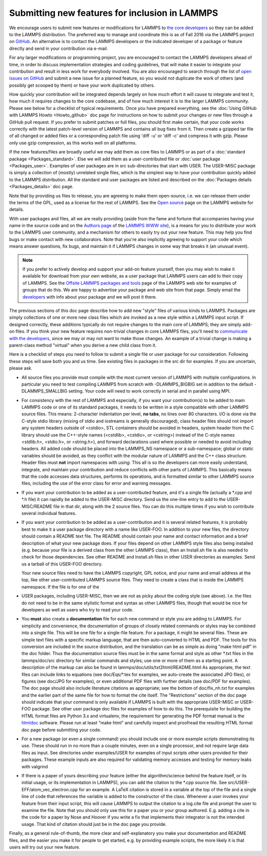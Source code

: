Submitting new features for inclusion in LAMMPS
===============================================

We encourage users to submit new features or modifications for LAMMPS
to `the core developers <http://lammps.sandia.gov/authors.html>`_ so they
can be added to the LAMMPS distribution. The preferred way to manage
and coordinate this is as of Fall 2016 via the LAMMPS project on
`GitHub <https://github.com/lammps/lammps>`_. An alternative is to
contact the LAMMPS developers or the indicated developer of a package
or feature directly and send in your contribution via e-mail.

For any larger modifications or programming project, you are
encouraged to contact the LAMMPS developers ahead of time, in order to
discuss implementation strategies and coding guidelines, that will
make it easier to integrate your contribution and result in less work
for everybody involved. You are also encouraged to search through the
list of `open issues on GitHub <https://github.com/lammps/lammps/issues>`_ and submit a new issue
for a planned feature, so you would not duplicate the work of others
(and possibly get scooped by them) or have your work duplicated by
others.

How quickly your contribution will be integrated depends largely on
how much effort it will cause to integrate and test it, how much it
requires changes to the core codebase, and of how much interest it is
to the larger LAMMPS community.  Please see below for a checklist of
typical requirements. Once you have prepared everything, see the
:doc:`Using GitHub with LAMMPS Howto <Howto_github>` doc page for instructions on how to
submit your changes or new files through a GitHub pull request. If you
prefer to submit patches or full files, you should first make certain,
that your code works correctly with the latest patch-level version of
LAMMPS and contains all bug fixes from it. Then create a gzipped tar
file of all changed or added files or a corresponding patch file using
'diff -u' or 'diff -c' and compress it with gzip. Please only use gzip
compression, as this works well on all platforms.

If the new features/files are broadly useful we may add them as core
files to LAMMPS or as part of a :doc:`standard package <Packages_standard>`.  Else we will add them as a
user-contributed file or :doc:`user package <Packages_user>`.  Examples
of user packages are in src sub-directories that start with USER.  The
USER-MISC package is simply a collection of (mostly) unrelated single
files, which is the simplest way to have your contribution quickly
added to the LAMMPS distribution.  All the standard and user packages
are listed and described on the :doc:`Packages details <Packages_details>` doc page.

Note that by providing us files to release, you are agreeing to make
them open-source, i.e. we can release them under the terms of the GPL,
used as a license for the rest of LAMMPS.  See the `Open source <http://lammps.sandia.gov/open_source.html>`_ page on the LAMMPS
website for details.

With user packages and files, all we are really providing (aside from
the fame and fortune that accompanies having your name in the source
code and on the `Authors page <http://lammps.sandia.gov/authors.html>`_
of the `LAMMPS WWW site <lws_>`_), is a means for you to distribute your
work to the LAMMPS user community, and a mechanism for others to
easily try out your new feature.  This may help you find bugs or make
contact with new collaborators.  Note that you're also implicitly
agreeing to support your code which means answer questions, fix bugs,
and maintain it if LAMMPS changes in some way that breaks it (an
unusual event).

.. note::

   If you prefer to actively develop and support your add-on
   feature yourself, then you may wish to make it available for download
   from your own website, as a user package that LAMMPS users can add to
   their copy of LAMMPS.  See the `Offsite LAMMPS packages and tools <http://lammps.sandia.gov/offsite.html>`_ page of the LAMMPS web
   site for examples of groups that do this.  We are happy to advertise
   your package and web site from that page.  Simply email the
   `developers <http://lammps.sandia.gov/authors.html>`_ with info about
   your package and we will post it there.

.. _lws: http://lammps.sandia.gov

The previous sections of this doc page describe how to add new "style"
files of various kinds to LAMMPS.  Packages are simply collections of
one or more new class files which are invoked as a new style within a
LAMMPS input script.  If designed correctly, these additions typically
do not require changes to the main core of LAMMPS; they are simply
add-on files.  If you think your new feature requires non-trivial
changes in core LAMMPS files, you'll need to `communicate with the developers <http://lammps.sandia.gov/authors.html>`_, since we may or may
not want to make those changes.  An example of a trivial change is
making a parent-class method "virtual" when you derive a new child
class from it.

Here is a checklist of steps you need to follow to submit a single file
or user package for our consideration.  Following these steps will save
both you and us time. See existing files in packages in the src dir for
examples. If you are uncertain, please ask.

* All source files you provide must compile with the most current
  version of LAMMPS with multiple configurations. In particular you
  need to test compiling LAMMPS from scratch with -DLAMMPS\_BIGBIG
  set in addition to the default -DLAMMPS\_SMALLBIG setting. Your code
  will need to work correctly in serial and in parallel using MPI.
* For consistency with the rest of LAMMPS and especially, if you want
  your contribution(s) to be added to main LAMMPS code or one of its
  standard packages, it needs to be written in a style compatible with
  other LAMMPS source files. This means: 2-character indentation per
  level, **no tabs**\ , no lines over 80 characters. I/O is done via
  the C-style stdio library (mixing of stdio and iostreams is generally
  discouraged), class header files should not import any system headers
  outside of <cstdio>, STL containers should be avoided in headers,
  system header from the C library should use the C++-style names
  (<cstdlib>, <cstdio>, or <cstring>) instead of the C-style names
  <stdlib.h>, <stdio.h>, or <string.h>), and forward declarations
  used where possible or needed to avoid including headers.
  All added code should be placed into the LAMMPS\_NS namespace or a
  sub-namespace; global or static variables should be avoided, as they
  conflict with the modular nature of LAMMPS and the C++ class structure.
  Header files must **not** import namespaces with *using*\ .
  This all is so the developers can more easily understand, integrate,
  and maintain your contribution and reduce conflicts with other parts
  of LAMMPS.  This basically means that the code accesses data
  structures, performs its operations, and is formatted similar to other
  LAMMPS source files, including the use of the error class for error
  and warning messages.
* If you want your contribution to be added as a user-contributed
  feature, and it's a single file (actually a \*.cpp and \*.h file) it can
  rapidly be added to the USER-MISC directory.  Send us the one-line
  entry to add to the USER-MISC/README file in that dir, along with the
  2 source files.  You can do this multiple times if you wish to
  contribute several individual features.
* If you want your contribution to be added as a user-contribution and
  it is several related features, it is probably best to make it a user
  package directory with a name like USER-FOO.  In addition to your new
  files, the directory should contain a README text file.  The README
  should contain your name and contact information and a brief
  description of what your new package does.  If your files depend on
  other LAMMPS style files also being installed (e.g. because your file
  is a derived class from the other LAMMPS class), then an Install.sh
  file is also needed to check for those dependencies.  See other README
  and Install.sh files in other USER directories as examples.  Send us a
  tarball of this USER-FOO directory.

  Your new source files need to have the LAMMPS copyright, GPL notice,
  and your name and email address at the top, like other
  user-contributed LAMMPS source files.  They need to create a class
  that is inside the LAMMPS namespace.  If the file is for one of the

* USER packages, including USER-MISC, then we are not as picky about the
  coding style (see above).  I.e. the files do not need to be in the
  same stylistic format and syntax as other LAMMPS files, though that
  would be nice for developers as well as users who try to read your
  code.
* You **must** also create a **documentation** file for each new command or
  style you are adding to LAMMPS. For simplicity and convenience, the
  documentation of groups of closely related commands or styles may be
  combined into a single file.  This will be one file for a single-file
  feature.  For a package, it might be several files.  These are simple
  text files with a specific markup language, that are then auto-converted
  to HTML and PDF. The tools for this conversion are included in the
  source distribution, and the translation can be as simple as doing
  "make html pdf" in the doc folder.
  Thus the documentation source files must be in the same format and
  style as other \*.txt files in the lammps/doc/src directory for similar
  commands and styles; use one or more of them as a starting point.
  A description of the markup can also be found in
  lammps/doc/utils/txt2html/README.html
  As appropriate, the text files can include links to equations
  (see doc/Eqs/\*.tex for examples, we auto-create the associated JPG
  files), or figures (see doc/JPG for examples), or even additional PDF
  files with further details (see doc/PDF for examples).  The doc page
  should also include literature citations as appropriate; see the
  bottom of doc/fix\_nh.txt for examples and the earlier part of the same
  file for how to format the cite itself.  The "Restrictions" section of
  the doc page should indicate that your command is only available if
  LAMMPS is built with the appropriate USER-MISC or USER-FOO package.
  See other user package doc files for examples of how to do this. The
  prerequisite for building the HTML format files are Python 3.x and
  virtualenv, the requirement for generating the PDF format manual
  is the `htmldoc <http://www.htmldoc.org/>`_ software. Please run at least
  "make html" and carefully inspect and proofread the resulting HTML format
  doc page before submitting your code.
* For a new package (or even a single command) you should include one or
  more example scripts demonstrating its use.  These should run in no
  more than a couple minutes, even on a single processor, and not require
  large data files as input.  See directories under examples/USER for
  examples of input scripts other users provided for their packages.
  These example inputs are also required for validating memory accesses
  and testing for memory leaks with valgrind
* If there is a paper of yours describing your feature (either the
  algorithm/science behind the feature itself, or its initial usage, or
  its implementation in LAMMPS), you can add the citation to the \*.cpp
  source file.  See src/USER-EFF/atom\_vec\_electron.cpp for an example.
  A LaTeX citation is stored in a variable at the top of the file and a
  single line of code that references the variable is added to the
  constructor of the class.  Whenever a user invokes your feature from
  their input script, this will cause LAMMPS to output the citation to a
  log.cite file and prompt the user to examine the file.  Note that you
  should only use this for a paper you or your group authored.
  E.g. adding a cite in the code for a paper by Nose and Hoover if you
  write a fix that implements their integrator is not the intended
  usage.  That kind of citation should just be in the doc page you
  provide.


Finally, as a general rule-of-thumb, the more clear and
self-explanatory you make your documentation and README files, and the
easier you make it for people to get started, e.g. by providing example
scripts, the more likely it is that users will try out your new feature.
